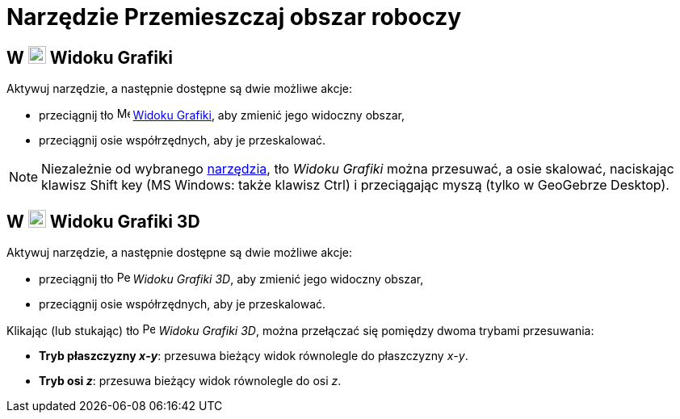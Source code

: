 = Narzędzie Przemieszczaj obszar roboczy
:page-en: tools/Move_Graphics_View
ifdef::env-github[:imagesdir: /en/modules/ROOT/assets/images]

== W image:22px-Menu_view_graphics.svg.png[Menu view graphics.svg,width=22,height=22] Widoku Grafiki

Aktywuj narzędzie, a następnie dostępne są dwie możliwe akcje:

* przeciągnij tło image:16px-Menu_view_graphics.svg.png[Menu view
graphics.svg,width=16,height=16] xref:/Widok_Grafiki.adoc[Widoku Grafiki], aby zmienić jego widoczny obszar,
* przeciągnij osie współrzędnych, aby je przeskalować.

[NOTE]
====

Niezależnie od wybranego xref:/Narzędzia.adoc[narzędzia], tło _Widoku Grafiki_ można przesuwać, a osie skalować, 
naciskając klawisz [.kcode]#Shift# key (MS Windows: także klawisz [.kcode]#Ctrl#) i przeciągając myszą (tylko w GeoGebrze Desktop).

====

== W image:22px-Perspectives_algebra_3Dgraphics.svg.png[Perspectives algebra 3Dgraphics.svg,width=22,height=22] Widoku Grafiki 3D

Aktywuj narzędzie, a następnie dostępne są dwie możliwe akcje:

* przeciągnij tło image:16px-Perspectives_algebra_3Dgraphics.svg.png[Perspectives algebra 3Dgraphics.svg,width=16,height=16] _Widoku Grafiki 3D_, aby zmienić jego widoczny obszar,
* przeciągnij osie współrzędnych, aby je przeskalować.

Klikając (lub stukając) tło image:16px-Perspectives_algebra_3Dgraphics.svg.png[Perspectives algebra 3Dgraphics.svg,width=16,height=16] _Widoku Grafiki 3D_, można przełączać się pomiędzy dwoma trybami przesuwania:

* *Tryb płaszczyzny _x_-_y_*: przesuwa bieżący widok równolegle do płaszczyzny _x_-_y_.
* *Tryb osi _z_*: przesuwa bieżący widok równolegle do osi _z_.
